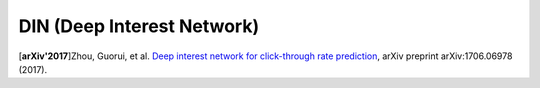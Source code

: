 DIN (Deep Interest Network)
===================================

.. image:: DIN_AttentionNet.png
   :align: center
   :scale: 46 %

.. image:: DIN_Arch.png

[**arXiv'2017**]Zhou, Guorui, et al. `Deep interest network for click-through rate prediction <https://arxiv.org/abs/1706.06978>`_, arXiv preprint arXiv:1706.06978 (2017).

